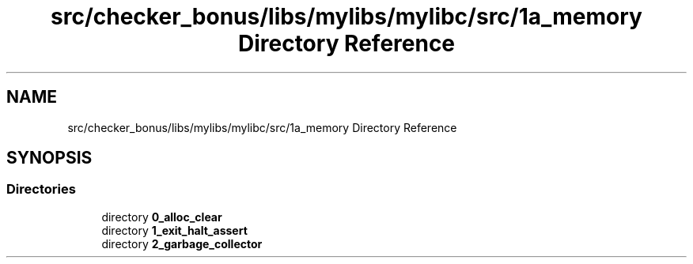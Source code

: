 .TH "src/checker_bonus/libs/mylibs/mylibc/src/1a_memory Directory Reference" 3 "Thu Mar 20 2025 16:01:03" "push_swap" \" -*- nroff -*-
.ad l
.nh
.SH NAME
src/checker_bonus/libs/mylibs/mylibc/src/1a_memory Directory Reference
.SH SYNOPSIS
.br
.PP
.SS "Directories"

.in +1c
.ti -1c
.RI "directory \fB0_alloc_clear\fP"
.br
.ti -1c
.RI "directory \fB1_exit_halt_assert\fP"
.br
.ti -1c
.RI "directory \fB2_garbage_collector\fP"
.br
.in -1c

